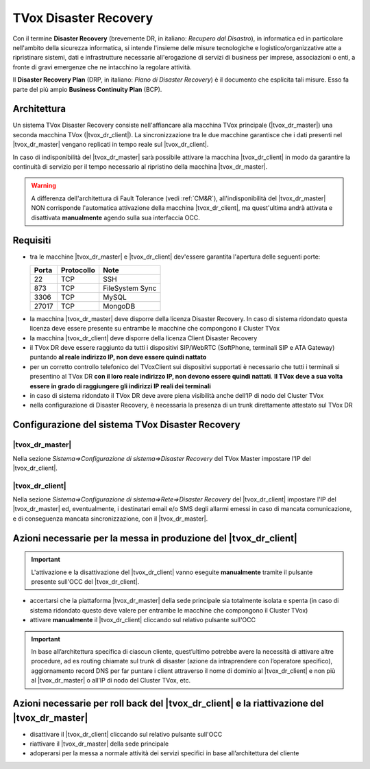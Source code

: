 ======================
TVox Disaster Recovery
======================

Con il termine **Disaster Recovery** (brevemente DR, in italiano: *Recupero dal Disastro*), in informatica ed in particolare nell'ambito della sicurezza informatica, si intende l'insieme delle misure tecnologiche e logistico/organizzative atte a ripristinare sistemi, dati e infrastrutture necessarie all'erogazione di servizi di business per imprese, associazioni o enti, a fronte di gravi emergenze che ne intacchino la regolare attività.

Il **Disaster Recovery Plan** (DRP, in italiano: *Piano di Disaster Recovery*) è il documento che esplicita tali misure. Esso fa parte del più ampio **Business Continuity Plan** (BCP).

Architettura
============

Un sistema TVox Disaster Recovery consiste nell'affiancare alla macchina TVox principale (|tvox_dr_master|) una seconda macchina TVox (|tvox_dr_client|). La sincronizzazione tra le due macchine garantisce che i dati presenti nel |tvox_dr_master| vengano replicati in tempo reale sul |tvox_dr_client|.

In caso di indisponibilità del |tvox_dr_master| sarà possibile attivare la macchina |tvox_dr_client| in modo da garantire la continuità di servizio per il tempo necessario al ripristino della macchina |tvox_dr_master|.

.. warning :: A differenza dell'architettura di Fault Tolerance (vedi :ref:`CM&R`), all'indisponibilità del |tvox_dr_master| NON corrisponde l'automatica attivazione della macchina |tvox_dr_client|, ma quest'ultima andrà attivata e disattivata **manualmente** agendo sulla sua interfaccia OCC.

Requisiti
=========

- tra le macchine |tvox_dr_master| e |tvox_dr_client| dev'essere garantita l'apertura delle seguenti porte:
  
  +-----------+----------------+-----------------+
  | **Porta** | **Protocollo** | **Note**        |
  +-----------+----------------+-----------------+
  | 22        | TCP            | SSH             |
  +-----------+----------------+-----------------+
  | 873       | TCP            | FileSystem Sync |
  +-----------+----------------+-----------------+
  | 3306      | TCP            | MySQL           |
  +-----------+----------------+-----------------+
  | 27017     | TCP            | MongoDB         |
  +-----------+----------------+-----------------+

.. TODO 5460? 5461?

- la macchina |tvox_dr_master| deve disporre della licenza Disaster Recovery. In caso di sistema ridondato questa licenza deve essere presente su entrambe le macchine che compongono il Cluster TVox
- la macchina |tvox_dr_client| deve disporre della licenza Client Disaster Recovery
- il TVox DR deve essere raggiunto da tutti i dispositivi SIP/WebRTC (SoftPhone, terminali SIP e ATA Gateway) puntando **al reale indirizzo IP, non deve essere quindi nattato**
- per un corretto controllo telefonico del TVoxClient sui dispositivi supportati è necessario che tutti i terminali si presentino al TVox DR **con il loro reale indirizzo IP, non devono essere quindi nattati**. **Il TVox deve a sua volta essere in grado di raggiungere gli indirizzi IP reali dei terminali**
- in caso di sistema ridondato il TVox DR deve avere piena visibilità anche dell’IP di nodo del Cluster TVox
- nella configurazione di Disaster Recovery, è necessaria la presenza di un trunk direttamente attestato sul TVox DR
.. - tra le macchine |tvox_dr_master| e |tvox_dr_client| dev'essere garantita l'apertura delle seguenti porte TCP: 22, 873, 3306, 27017
.. - tra le macchine |tvox_dr_master| e |tvox_dr_client| dev'essere garantita l'apertura delle seguenti porte TCP: 22, 873, 3306, 5460, 5461, 27017

Configurazione del sistema TVox Disaster Recovery
=================================================

|tvox_dr_master|
----------------

Nella sezione *Sistema=>Configurazione di sistema=>Disaster Recovery* del TVox Master impostare l'IP del |tvox_dr_client|.

..
    .. image:: /images/DR/01_ip_configuration.png
    :scale: 60%
    :align: center

.. image:: /images/DR/01_dr_ip_configuration_master.png

|tvox_dr_client|
----------------

Nella sezione *Sistema=>Configurazione di sistema=>Rete=>Disaster Recovery* del |tvox_dr_client| impostare l'IP del |tvox_dr_master| ed, eventualmente, i destinatari email e/o SMS degli allarmi emessi in caso di mancata comunicazione, e di conseguenza mancata sincronizzazione, con il |tvox_dr_master|.

..
    .. image:: /images/DR/02_ip_configuration.png
    :scale: 60%
    :align: center

.. image:: /images/DR/02_dr_ip_configuration_client.png

Azioni necessarie per la messa in produzione del |tvox_dr_client|
=================================================================

.. important :: L'attivazione e la disattivazione del |tvox_dr_client| vanno eseguite **manualmente** tramite il pulsante presente sull'OCC del |tvox_dr_client|.

.. Lato Telenia verranno fornite le seguenti informazioni da aggiungere al DRP:

- accertarsi che la piattaforma |tvox_dr_master| della sede principale sia totalmente isolata e spenta (in caso di sistema ridondato questo deve valere per entrambe le macchine che compongono il Cluster TVox)
- attivare **manualmente** il |tvox_dr_client| cliccando sul relativo pulsante sull'OCC

.. TODO aggiungere foto pulsante di attivazione DR

.. important :: In base all’architettura specifica di ciascun cliente, quest’ultimo potrebbe avere la necessità di attivare altre procedure, ad es routing chiamate sul trunk di disaster (azione da intraprendere con l’operatore specifico), aggiornamento record DNS per far puntare i client attraverso il nome di dominio al |tvox_dr_client| e non più al |tvox_dr_master| o all’IP di nodo del Cluster TVox, etc.

Azioni necessarie per roll back del |tvox_dr_client| e la riattivazione del |tvox_dr_master|
============================================================================================

.. - fermare l’erogazione del servizio di Disaster Recovery
- disattivare il |tvox_dr_client| cliccando sul relativo pulsante sull'OCC
- riattivare il |tvox_dr_master| della sede principale
- adoperarsi per la messa a normale attività dei servizi specifici in base all’architettura del cliente
